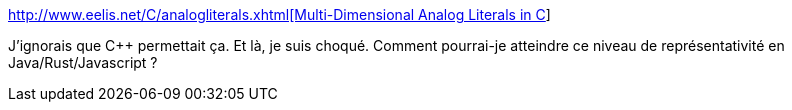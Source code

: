:jbake-type: post
:jbake-status: published
:jbake-title: Multi-Dimensional Analog Literals in C++
:jbake-tags: programming,c++,syntax,concepts,_mois_sept.,_année_2019
:jbake-date: 2019-09-09
:jbake-depth: ../
:jbake-uri: shaarli/1568017496000.adoc
:jbake-source: https://nicolas-delsaux.hd.free.fr/Shaarli?searchterm=http%3A%2F%2Fwww.eelis.net%2FC%2B%2B%2Fanalogliterals.xhtml&searchtags=programming+c%2B%2B+syntax+concepts+_mois_sept.+_ann%C3%A9e_2019
:jbake-style: shaarli

http://www.eelis.net/C++/analogliterals.xhtml[Multi-Dimensional Analog Literals in C++]

J'ignorais que C++ permettait ça. Et là, je suis choqué. Comment pourrai-je atteindre ce niveau de représentativité en Java/Rust/Javascript ?
